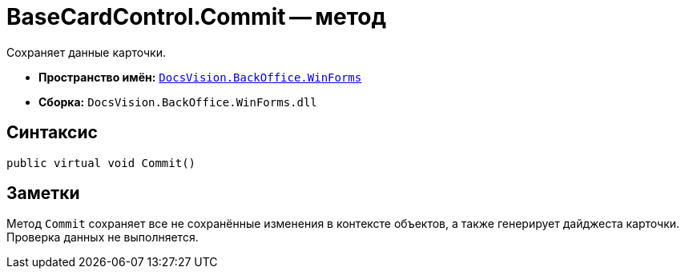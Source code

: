 = BaseCardControl.Commit -- метод

Сохраняет данные карточки.

* *Пространство имён:* `xref:WinForms_NS.adoc[DocsVision.BackOffice.WinForms]`
* *Сборка:* `DocsVision.BackOffice.WinForms.dll`

== Синтаксис

[source,csharp]
----
public virtual void Commit()
----

== Заметки

Метод `Commit` сохраняет все не сохранённые изменения в контексте объектов, а также генерирует дайджеста карточки. Проверка данных не выполняется.
